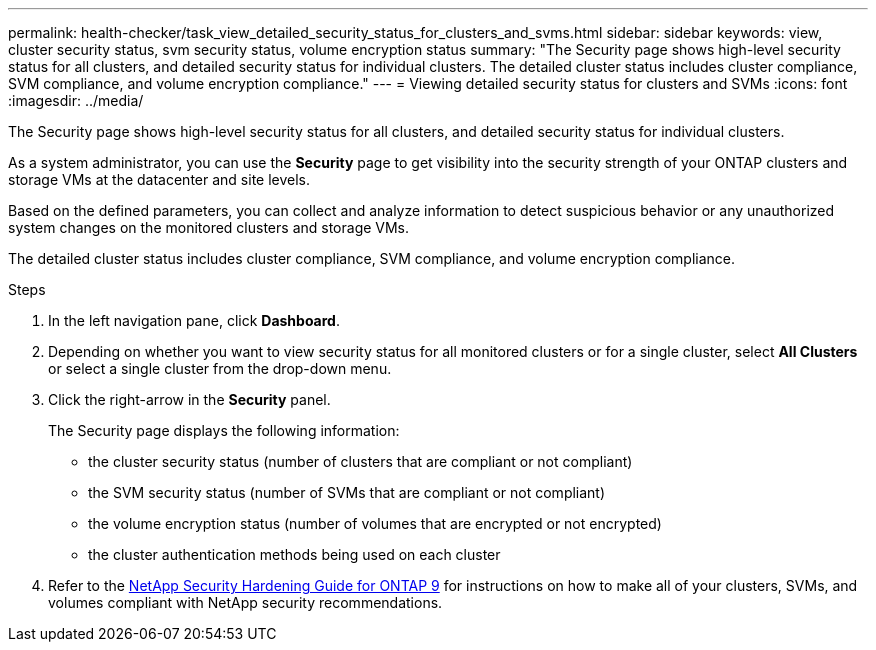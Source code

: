---
permalink: health-checker/task_view_detailed_security_status_for_clusters_and_svms.html
sidebar: sidebar
keywords: view, cluster security status, svm security status, volume encryption status
summary: "The Security page shows high-level security status for all clusters, and detailed security status for individual clusters. The detailed cluster status includes cluster compliance, SVM compliance, and volume encryption compliance."
---
= Viewing detailed security status for clusters and SVMs
:icons: font
:imagesdir: ../media/

[.lead]
The Security page shows high-level security status for all clusters, and detailed security status for individual clusters.

As a system administrator, you can use the *Security* page to get visibility into the security strength of your ONTAP clusters and storage VMs at the datacenter and site levels.

Based on the defined parameters, you can collect and analyze information to detect suspicious behavior or any unauthorized system changes on the monitored clusters and storage VMs.

The detailed cluster status includes cluster compliance, SVM compliance, and volume encryption compliance.

.Steps
. In the left navigation pane, click *Dashboard*.
. Depending on whether you want to view security status for all monitored clusters or for a single cluster, select *All Clusters* or select a single cluster from the drop-down menu.
. Click the right-arrow in the *Security* panel.
+
The Security page displays the following information:

 ** the cluster security status (number of clusters that are compliant or not compliant)
 ** the SVM security status (number of SVMs that are compliant or not compliant)
 ** the volume encryption status (number of volumes that are encrypted or not encrypted)
 ** the cluster authentication methods being used on each cluster

. Refer to the http://www.netapp.com/us/media/tr-4569.pdf[NetApp Security Hardening Guide for ONTAP 9] for instructions on how to make all of your clusters, SVMs, and volumes compliant with NetApp security recommendations.
